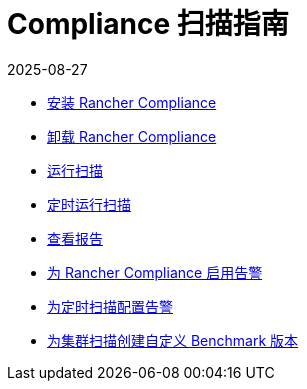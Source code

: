 = Compliance 扫描指南
:page-languages: [en, zh]
:revdate: 2025-08-27
:page-revdate: {revdate}

* xref:security/compliance-scans/install-rancher-compliance.adoc[安装 Rancher Compliance]
* xref:security/compliance-scans/uninstall-rancher-compliance.adoc[卸载 Rancher Compliance]
* xref:security/compliance-scans/run-a-scan.adoc[运行扫描]
* xref:security/compliance-scans/run-a-scan-periodically-on-a-schedule.adoc[定时运行扫描]
* xref:security/compliance-scans/view-reports.adoc[查看报告]
* xref:security/compliance-scans/enable-alerting-for-rancher-compliance.adoc[为 Rancher Compliance 启用告警]
* xref:security/compliance-scans/configure-alerts-for-periodic-scan-on-a-schedule.adoc[为定时扫描配置告警]
* xref:security/compliance-scans/create-a-custom-compliance-version-to-run.adoc[为集群扫描创建自定义 Benchmark 版本]
